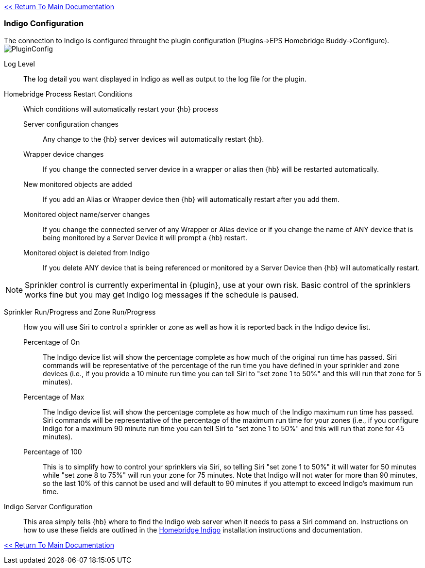 link:1_START_HERE.adoc[<< Return To Main Documentation]

=== Indigo Configuration
The connection to Indigo is configured throught the plugin configuration (Plugins->EPS Homebridge Buddy->Configure).
image:/docs/images/PluginConfig.png[]

Log Level::
The log detail you want displayed in Indigo as well as output to the log file for the plugin.
Homebridge Process Restart Conditions::
Which conditions will automatically restart your {hb} process

Server configuration changes;;
Any change to the {hb} server devices will automatically restart {hb}.

Wrapper device changes;;
If you change the connected server device in a wrapper or alias then {hb} will be restarted automatically.

New monitored objects are added;;
If you add an Alias or Wrapper device then {hb} will automatically restart after you add them.

Monitored object name/server changes;;
If you change the connected server of any Wrapper or Alias device or if you change the name of ANY device that is being monitored by a Server Device it will prompt a {hb} restart.

Monitored object is deleted from Indigo;;
If you delete ANY device that is being referenced or monitored by a Server Device then {hb} will automatically restart.

[NOTE]
====
Sprinkler control is currently experimental in {plugin}, use at your own risk.  Basic control of the sprinklers works fine but you may get Indigo log messages if the schedule is paused.
====

Sprinkler Run/Progress and Zone Run/Progress::
How you will use Siri to control a sprinkler or zone as well as how it is reported back in the Indigo device list.

Percentage of On;;
The Indigo device list will show the percentage complete as how much of the original run time has passed.  Siri commands will be representative of the percentage of the run time you have defined in your sprinkler and zone devices (i.e., if you provide a 10 minute run time you can tell Siri to "set zone 1 to 50%" and this will run that zone for 5 minutes).

Percentage of Max;;
The Indigo device list will show the percentage complete as how much of the Indigo maximum run time has passed.  Siri commands will be representative of the percentage of the maximum run time for your zones (i.e., if you configure Indigo for a maximum 90 minute run time you can tell Siri to "set zone 1 to 50%" and this will run that zone for 45 minutes).

Percentage of 100;;
This is to simplify how to control your sprinklers via Siri, so telling Siri "set zone 1 to 50%" it will water for 50 minutes while "set zone 8 to 75%" will run your zone for 75 minutes.  Note that Indigo will not water for more than 90 minutes, so the last 10% of this cannot be used and will default to 90 minutes if you attempt to exceed Indigo's maximum run time.

Indigo Server Configuration::
This area simply tells {hb} where to find the Indigo web server when it needs to pass a Siri command on.  Instructions on how to use these fields are outlined in the http://forums.indigodomo.com/viewtopic.php?f=191&t=15578[Homebridge Indigo] installation instructions and documentation.

link:1_START_HERE.adoc[<< Return To Main Documentation]
